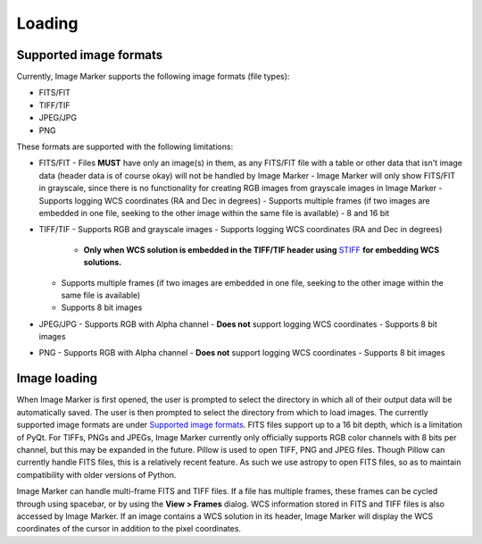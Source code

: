Loading
======================

Supported image formats
----------

Currently, Image Marker supports the following image formats (file types):

- FITS/FIT
- TIFF/TIF
- JPEG/JPG
- PNG

These formats are supported with the following limitations:

- FITS/FIT
  - Files **MUST** have only an image(s) in them, as any FITS/FIT file with a table or other data that isn't image data (header data is of course okay) will not be handled by Image Marker
  - Image Marker will only show FITS/FIT in grayscale, since there is no functionality for creating RGB images from grayscale images in Image Marker
  - Supports logging WCS coordinates (RA and Dec in degrees)
  - Supports multiple frames (if two images are embedded in one file, seeking to the other image within the same file is available)
  - 8 and 16 bit
- TIFF/TIF
  - Supports RGB and grayscale images
  - Supports logging WCS coordinates (RA and Dec in degrees) 
    - **Only when WCS solution is embedded in the TIFF/TIF header using** `STIFF <https://www.astromatic.net/software/stiff/>`_ **for embedding WCS solutions.**
  - Supports multiple frames (if two images are embedded in one file, seeking to the other image within the same file is available)
  - Supports 8 bit images
- JPEG/JPG
  - Supports RGB with Alpha channel
  - **Does not** support logging WCS coordinates
  - Supports 8 bit images
- PNG
  - Supports RGB with Alpha channel
  - **Does not** support logging WCS coordinates
  - Supports 8 bit images

Image loading
------------
When Image Marker is first opened, the user is prompted to select the directory in which all of their output data will be automatically saved. The user is then prompted to select the directory from which to load images. The currently supported image formats are under `Supported image formats`_. FITS files support up to a 16 bit depth, which is a limitation of PyQt. For TIFFs, PNGs and JPEGs, Image Marker currently only officially supports RGB color channels with 8 bits per channel, but this may be expanded in the future. 
Pillow is used to open TIFF, PNG and JPEG files. Though Pillow can currently handle FITS files, this is a relatively recent feature. As such we use astropy to open FITS files, so as to maintain compatibility with older versions of Python. 

Image Marker can handle multi-frame FITS and TIFF files. If a file has multiple frames, these frames can be cycled through using spacebar, or by using the **View > Frames** dialog. WCS information stored in FITS and TIFF files is also accessed by Image Marker. If an image contains a WCS solution in its header, Image Marker will display the WCS coordinates of the cursor in addition to the pixel coordinates.
